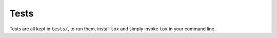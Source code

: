 Tests
==================
Tests are all kept in ``tests/``, to run them, install ``tox`` and simply
invoke ``tox`` in your command line.

